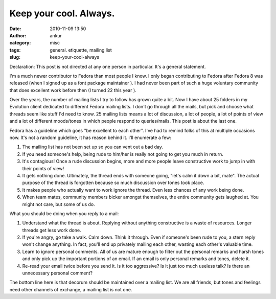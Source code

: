 Keep your cool. Always.
#######################
:date: 2010-11-09 13:50
:author: ankur
:category: misc
:tags: general. etiquette, mailing list
:slug: keep-your-cool-always

Declaration: This post is not directed at any one person in particular.
It's a general statement.

I'm a much newer contributor to Fedora than most people I know. I only
began contributing to Fedora after Fedora 8 was released (when I signed
up as a font package maintainer ). I had never been part of such a huge
voluntary community that does excellent work before then (I turned 22
this year ).

Over the years, the number of mailing lists I try to follow has grown
quite a bit. Now I have about 25 folders in my Evolution client
dedicated to different Fedora mailing lists. I don't go through all the
mails, but pick and choose what threads seem like stuff I'd need to
know. 25 mailing lists means a lot of discussion, a lot of people, a lot
of points of view and a lot of different moods/tones in which people
respond to queries/mails. This post is about the last one.

Fedora has a guideline which goes "be excellent to each other". I've had
to remind folks of this at multiple occasions now. It's not a random
guideline, it has reason behind it. I'll enumerate a few:

#. The mailing list has not been set up so you can vent out a bad day.
#. If you need someone's help, being rude to him/her is really not going
   to get you much in return.
#. It's contagious! Once a rude discussion begins, more and more people
   leave constructive work to jump in with their points of view!
#. It gets nothing done. Ultimately, the thread ends with someone going,
   "let's calm it down a bit, mate". The actual purpose of the thread is
   forgotten because so much discussion over tones took place.
#. It makes people who actually want to work ignore the thread. Even
   less chances of any work being done.
#. When team mates, community members bicker amongst themselves, the
   entire community gets laughed at. You might not care, but some of us
   do.

What you should be doing when you reply to a mail:

#. Understand what the thread is about. Replying without anything
   constructive is a waste of resources. Longer threads get less work
   done.
#. If you're angry, go take a walk. Calm down. Think it through. Even if
   someone's been rude to you, a stern reply won't change anything. In
   fact, you'll end up privately mailing each other, wasting each
   other's valuable time.
#. Learn to ignore personal comments. All of us are mature enough to
   filter out the personal remarks and harsh tones and only pick up the
   important portions of an email. If an email is only personal remarks
   and tones, delete it.
#. Re-read your email twice before you send it. Is it too aggressive? Is
   it just too much useless talk? Is there an unnecessary personal
   comment?

The bottom line here is that decorum should be maintained over a mailing
list. We are all friends, but tones and feelings need other channels of
exchange, a mailing list is not one.
